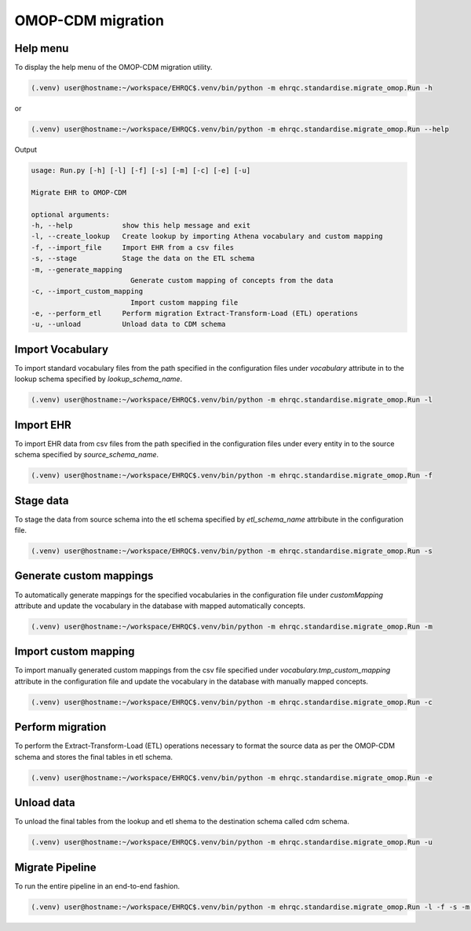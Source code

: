 OMOP-CDM migration
==================


Help menu
---------

To display the help menu of the OMOP-CDM migration utility.

.. code-block:: console

    (.venv) user@hostname:~/workspace/EHRQC$.venv/bin/python -m ehrqc.standardise.migrate_omop.Run -h

or

.. code-block:: console

    (.venv) user@hostname:~/workspace/EHRQC$.venv/bin/python -m ehrqc.standardise.migrate_omop.Run --help

Output

.. code-block:: console

    usage: Run.py [-h] [-l] [-f] [-s] [-m] [-c] [-e] [-u]

    Migrate EHR to OMOP-CDM

    optional arguments:
    -h, --help            show this help message and exit
    -l, --create_lookup   Create lookup by importing Athena vocabulary and custom mapping
    -f, --import_file     Import EHR from a csv files
    -s, --stage           Stage the data on the ETL schema
    -m, --generate_mapping
                            Generate custom mapping of concepts from the data
    -c, --import_custom_mapping
                            Import custom mapping file
    -e, --perform_etl     Perform migration Extract-Transform-Load (ETL) operations
    -u, --unload          Unload data to CDM schema


Import Vocabulary
-----------------

To import standard vocabulary files from the path specified in the configuration files under `vocabulary` attribute in to the lookup schema specified by `lookup_schema_name`.

.. code-block:: console

    (.venv) user@hostname:~/workspace/EHRQC$.venv/bin/python -m ehrqc.standardise.migrate_omop.Run -l


Import EHR
----------

To import EHR data from csv files from the path specified in the configuration files under every entity in to the source schema specified by `source_schema_name`.

.. code-block:: console

    (.venv) user@hostname:~/workspace/EHRQC$.venv/bin/python -m ehrqc.standardise.migrate_omop.Run -f


Stage data
----------

To stage the data from source schema into the etl schema specified by `etl_schema_name` attrbibute in the configuration file.

.. code-block:: console

    (.venv) user@hostname:~/workspace/EHRQC$.venv/bin/python -m ehrqc.standardise.migrate_omop.Run -s


Generate custom mappings
------------------------

To automatically generate mappings for the specified vocabularies in the configuration file under `customMapping` attribute and update the vocabulary in the database with mapped automatically concepts.

.. code-block:: console

    (.venv) user@hostname:~/workspace/EHRQC$.venv/bin/python -m ehrqc.standardise.migrate_omop.Run -m


Import custom mapping
---------------------

To import manually generated custom mappings from the csv file specified under `vocabulary.tmp_custom_mapping` attribute in the configuration file and update the vocabulary in the database with manually mapped concepts.

.. code-block:: console

    (.venv) user@hostname:~/workspace/EHRQC$.venv/bin/python -m ehrqc.standardise.migrate_omop.Run -c


Perform migration
-----------------

To perform the Extract-Transform-Load (ETL) operations necessary to format the source data as per the OMOP-CDM schema and stores the final tables in etl schema.

.. code-block:: console

    (.venv) user@hostname:~/workspace/EHRQC$.venv/bin/python -m ehrqc.standardise.migrate_omop.Run -e


Unload data
-----------

To unload the final tables from the lookup and etl shema to the destination schema called cdm schema.

.. code-block:: console

    (.venv) user@hostname:~/workspace/EHRQC$.venv/bin/python -m ehrqc.standardise.migrate_omop.Run -u


Migrate Pipeline
----------------

To run the entire pipeline in an end-to-end fashion.

.. code-block:: console

    (.venv) user@hostname:~/workspace/EHRQC$.venv/bin/python -m ehrqc.standardise.migrate_omop.Run -l -f -s -m -c -e -u
